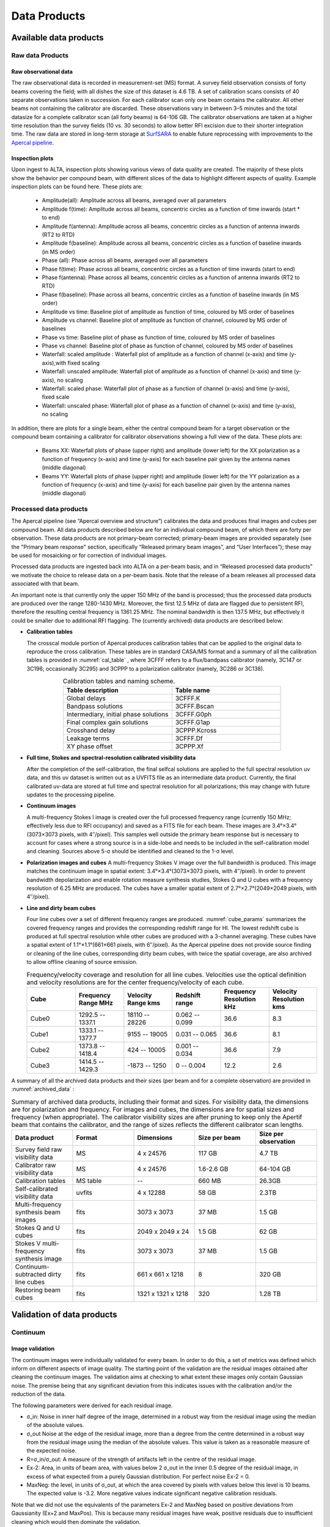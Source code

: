 Data Products
===============

Available data products
#########################
Raw data Products
******************
Raw observational data
-----------------------
The raw observational data is recorded in measurement-set (MS) format. A survey field observation consists of forty beams covering the field; with all dishes the size of this dataset is 4.6 TB. A set of calibration scans consists of 40 separate observations taken in succession. For each calibrator scan only one beam contains the calibrator. All other beams not containing the calibrator are discarded. These observations vary in between 3–5 minutes and the total datasize for a complete calibrator scan (all forty beams) is 64-106 GB. The calibrator observations are taken at a higher time resolution than the survey fields (10 vs. 30 seconds) to allow better RFI excision due to their shorter integration time. The raw data are stored in long-term storage at `SurfSARA <https://userinfo.surfsara.nl/>`_ to enable future reprocessing with improvements to the `Apercal pipeline <https://www.astron.nl/telescopes/wsrt-apertif/apertif-dr1-documentation/apercal/overview-and-structure/>`_.

Inspection plots
-------------------
Upon ingest to ALTA, inspection plots showing various views of data quality are created. The majority of these plots show the behavior per compound beam, with different slices of the data to highlight different aspects of quality. Example inspection plots can be found here. These plots are\:

    * Amplitude(all): Amplitude across all beams, averaged over all parameters
    * Amplitude f(time): Amplitude across all beams, concentric circles as a function of time inwards (start * to end)
    * Amplitude f(antenna):  Amplitude across all beams, concentric circles as a function of antenna inwards (RT2 to RTD)
    * Amplitude f(baseline): Amplitude across all beams, concentric circles as a function of baseline inwards (in MS order)
    * Phase (all): Phase across all beams, averaged over all parameters
    * Phase f(time): Phase across all beams, concentric circles as a function of time inwards (start to end)
    * Phase f(antenna):  Phase across all beams, concentric circles as a function of antenna inwards (RT2 to RTD)
    * Phase f(baseline): Phase across all beams, concentric circles as a function of baseline inwards (in MS order)
    * Amplitude vs time: Baseline plot of amplitude as function of time, coloured by MS order of baselines
    * Amplitude vs channel: Baseline plot of amplitude as function of channel, coloured by MS order of baselines
    * Phase vs time: Baseline plot of phase as function of time, coloured by MS order of baselines
    * Phase vs channel: Baseline plot of phase as function of channel, coloured by MS order of baselines
    * Waterfall\: scaled amplitude : Waterfall plot of amplitude as a function of channel (x-axis) and time (y-axis),with fixed scaling
    * Waterfall\: unscaled amplitude:  Waterfall plot of amplitude as a function of channel (x-axis) and time (y-axis), no scaling
    * Waterfall\: scaled phase: Waterfall plot of phase as a function of channel (x-axis) and time (y-axis), fixed scale
    * Waterfall: unscaled phase: Waterfall plot of phase as a function of channel (x-axis) and time (y-axis), no scaling

In addition, there are plots for a single beam, either the central compound beam for a target observation or the compound beam containing a calibrator for calibrator observations showing a full view of the data. These plots are\:


        * Beams XX: Waterfall plots of phase (upper right) and amplitude (lower left) for the XX polarization as a function of frequency (x-axis) and time (y-axis) for each baseline pair given by the antenna names (middle diagonal)
        * Beams YY: Waterfall plots of phase (upper right) and amplitude (lower left) for the YY polarization as a function of frequency (x-axis) and time (y-axis) for each baseline pair given by the antenna names (middle diagonal)

Processed data products
************************
The Apercal pipeline (see “Apercal overview and structure”) calibrates the data and produces final images and cubes per compound beam. All data products described below are for an individual compound beam, of which there are forty per observation. These data products are not primary-beam corrected; primary-beam images are provided separately (see the "Primary beam response" section, specifically “Released primary beam images”, and “User Interfaces”); these may be used for mosaicking or for correction of individual images.

Processed data products are ingested back into ALTA on a per-beam basis, and in “Released processed data products” we motivate the choice to release data on a per-beam basis. Note that the release of a beam releases all processed data associated with that beam.

An important note is that currently only the upper 150 MHz of the band is processed; thus the processed data products are produced over the range 1280-1430 MHz. Moreover, the first 12.5 MHz of data are flagged due to persistent RFI, therefore the resulting central frequency is 1361.25 MHz. The nominal bandwidth is then 137.5 MHz, but effectively it could be smaller due to additional RFI flagging. The (currently archived) data products are described below:

* **Calibration tables**

  The crosscal module portion of Apercal produces calibration tables that can be applied to the original data to reproduce the cross calibration. These tables are in standard CASA/MS format and a summary of all the calibration tables is provided in :numref:`cal_table` , where 3CFFF refers to a flux/bandpass calibrator (namely, 3C147 or 3C196; occasionally 3C295) and 3CPPP to a polarization calibrator (namely, 3C286 or 3C138).

  .. csv-table:: Calibration tables and naming scheme.
    :align: center
    :header: "Table description", 	"Table name"
    :widths: 20, 20
    :name: cal_table

    Global delays, 3CFFF.K
    Bandpass solutions, 3CFFF.Bscan
    "Intermediary, initial phase solutions", 3CFFF.G0ph
    Final complex gain solutions, 	3CFFF.G1ap
    Crosshand delay, 	3CPPP.Kcross
    Leakage terms, 	3CFFF.Df
    XY phase offset, 	3CPPP.Xf

* **Full time, Stokes and spectral-resolution calibrated visibility data**

  After the completion of the self-calibration, the final selfcal solutions are applied to the full spectral resolution uv data, and this uv dataset is written out as a UVFITS file as an intermediate data product. Currently, the final calibrated uv-data are stored at full time and spectral resolution for all polarizations; this may change with future updates to the processing pipeline.

* **Continuum images**

  A multi-frequency Stokes I image is created over the full processed frequency range (currently 150 MHz; effectively less due to RFI occupancy) and saved as a FITS file for each beam. These images are 3.4°×3.4°(3073×3073 pixels, with 4′′/pixel). This samples well outside the primary beam response but is necessary to account for cases where a strong source is in a side-lobe and needs to be included in the self-calibration model and cleaning. Sources above 5-σ should be identified and cleaned to the 1-σ level.

* **Polarization images and cubes**
  A multi-frequency Stokes V image over the full bandwidth is produced. This image matches the continuum image in spatial extent: 3.4°×3.4°(3073×3073 pixels, with 4′′/pixel). In order to prevent bandwidth depolarization and enable rotation measure synthesis studies, Stokes Q and U cubes with a frequency resolution of 6.25 MHz are produced. The cubes have a smaller spatial extent of 2.7°×2.7°(2049×2049 pixels, with 4′′/pixel).

* **Line and dirty beam cubes**

  Four line cubes over a set of different frequency ranges are produced. :numref:`cube_params` summarizes the covered frequency ranges and provides the corresponding redshift range for HI. The lowest redshift cube is produced at full spectral resolution while other cubes are produced with a 3-channel averaging. These cubes have a spatial extent of 1.1°×1.1°(661×661 pixels, with 6′′/pixel). As the Apercal pipeline does not provide source finding or cleaning of the line cubes, corresponding dirty beam cubes, with twice the spatial coverage, are also archived to allow offline cleaning of source emission.

  .. csv-table:: Frequency/velocity coverage and resolution for all line cubes. Velocities use the optical definition and velocity resolutions are for the center frequency/velocity of each cube.
    :align: center
    :header: "Cube", 	"Frequency Range MHz", 	"Velocity Range kms", 	"Redshift range", 	"Frequency Resolution kHz", "Velocity Resolution kms"
    :widths: 20, 20, 20, 20, 20, 20
    :name: cube_params

    Cube0, 	 1292.5 -- 1337.1, 	 18110 -- 28226, 	 0.062 -- 0.099, 	 36.6, 	 8.3
    Cube1, 	 1333.1 -- 1377.7, 	 9155 -- 19005, 	 0.031 -- 0.065, 	 36.6, 	 8.1
    Cube2, 	 1373.8 -- 1418.4, 	 424 -- 10005, 	0.001 -- 0.034, 	 36.6, 	 7.9
    Cube3, 	 1414.5 -- 1429.3, 	 -1873 -- 1250, 	 0 -- 0.004, 	 12.2,   2.6

A summary of all the archived data products and their sizes (per beam and for a complete observation) are provided in :numref:`archived_data` :

.. csv-table:: Summary of archived data products, including their format and sizes. For visibility data, the dimensions are for polarization and frequency. For images and cubes, the dimensions are for spatial sizes and frequency (when appropriate). The calibrator visibility sizes are after pruning to keep only the Apertif beam that contains the calibrator, and the range of sizes reflects the different calibrator scan lengths.
  :align: center
  :header: "Data product", 	 "Format", 	 "Dimensions", 	 "Size per beam", 	 "Size per observation"
  :widths: 20, 20, 20, 20, 20
  :name: archived_data

  Survey field raw visibility data, 	  MS, 	 4 x 24576, 	 117 GB, 	  4.7 TB
  Calibrator raw visibility data, 	 MS, 	 4 x 24576, 	 1.6-2.6 GB, 	 64-104 GB
  Calibration tables, 	 MS table, 	 "--", 	 660 MB, 	 26.3GB
  Self-calibrated visibility data, 	 uvfits, 	 4 x 12288, 	 58 GB, 	  2.3TB
  Multi-frequency synthesis beam images, 	 fits, 	 3073 x 3073, 	 37 MB, 	 1.5 GB
  Stokes Q and U cubes, 	 fits, 	 2049 x 2049 x 24, 	 1.5 GB, 	 62 GB
  Stokes V multi-frequency synthesis image, 	 fits, 	 3073 x 3073, 	 37 MB, 	 1.5 GB
  Continuum-subtracted dirty line cubes, 	 fits, 	 661 x 661 x 1218, 	 8, 	 320 GB
  Restoring beam cubes, 	 fits, 	 1321 x 1321 x 1218, 	 320, 	 1.28 TB

Validation of data products
###########################
Continuum
**************

Image validation
-----------------
The continuum images were individually validated for every beam. In order to do this, a set of metrics was defined which inform on different aspects of image quality. The starting point of the validation are the residual images obtained after cleaning the continuum images. The validation aims at checking to what extent these images only contain Gaussian noise. The premise being that any significant deviation from this indicates issues with the calibration and/or the reduction of the data.

The following parameters were derived for each residual image.

* σ_in: Noise in inner half degree of the image, determined in a robust way from the residual image using the median of the absolute values.
* σ_out Noise at the edge of the residual image, more than a degree from the centre  determined in a robust way from the residual image using the median of the absolute values. This value is taken as a reasonable measure of the expected noise.
* R=σ_in/σ_out: A measure of the strength of artifacts left in the centre of the residual image.
* Ex-2:  Area, in units of beam area, with values below 2 σ_out in the inner 0.5 degree of the residual image, in excess of what expected from a purely Gaussian distribution. For perfect noise Ex-2 = 0.
* MaxNeg: the level, in units of σ_out, at which the area covered by pixels with values below this level is 10 beams. The expected value is -3.2. More negative values indicate significant negative calibration residuals.

Note that we did not use the equivalents of the parameters Ex-2 and MaxNeg based on positive deviations from Gaussianity (Ex+2 and MaxPos). This is because many residual images have weak, positive residuals due to insufficient cleaning which would then dominate the validation.

Visual examination of a large set of images was undertaken to define the numerical criteria that would catch significant image artifacts, as used above. The main types of image artifacts due to errors in the selfcalibration as well as strong direction-dependent errors for which the calibration pipeline did not attempt to correct. The criteria were set so that the large majority of images which were visually assessed as good would pass while only a small fraction of images that were visually assessed as bad would be classified as good.

The final criteria used to reject images are:
* R > 1.225. This criterion catches stripes due to errors in the amplitude calibration.
* R > 1.15, MaxNeg < -4.5 and Ex-2>400. This criterion catches general image artifacts and deviations from Gaussianity in the residual image.

Two additional criteria were set based on survey specifications:
* σ_in or σ_out  > 60 microJy/beam. In this case the noise of the image does not meet the  minimum requirement to be considered survey quality and valid.
* The minor axis of the restoring beam is > 15 arcsec. This occurs when both dishes RTC and RTD are missing from an observation. In this case, the required angular resolution of the survey is not met.

Flux scale & astrometry
---------------------------
For checking the consistency of the flux scale two beams of an observation of a field in the Perseus-Pisces region centered on RA(J2000) = 01h55m and Dec(J2000) = 33d56’ which was observed ten times between September 2019 and January 2020 were examined. The automatic source finder PyBDSF (also used in the Apercal pipeline) was used to find and determine source fluxes, positions and sizes and compared these from observation to observation. We restricted the comparison to sources that are less than 35” in size and have fluxes above 3 mJy (100 times the typical rms noise)  and agree in position to within 3 arcsecs to ensure that the sources used for comparison are indeed identical and have been included in the clean masks.

The overall consistency is very good with a mean of 1.014 and an rms of 4% . If one excludes the two most discrepant observations (ObsID 191207035 and 191227014) the rms decreases to 2%. :numref:`flux_ratio_10` provides the flux ratio of 10 observations relative to the last observation made on 06.01.2020 (ObsID 200106010)

.. csv-table:: The flux ratio of 10 observations relative to the last observation made on 06.01.2020 (ObsID 200106010)
  :align: center
  :header: "ObsID", "Median Flux Ratio"
  :widths: 20, 20
  :name: flux_ratio_10

  190919049, 0.9982
  191207035, 0.9311
  191223022,  1.0041
  191225015,  1.0116
  191227014,  1.1069
  191229014,  1.0185
  191231013,  1.0062
  200102012,  1.0446
  200104011,  1.0222
  200106010,  1.0000

An example of two observations (ObsID 200106010 and 190909049, observed at 06.01.2020 and 09.09.2019 respectively) compared to one another is shown in :numref:`flux_cmp_1`. Plotted is the relative difference in flux versus the flux in the 06.01.2020 observation.

.. figure:: images/flux_cmp_1.png
  :align: center
  :width: 400
  :alt: Relative flux error
  :name: flux_cmp_1

  Relative flux difference between the sources in a mosaic of ObsID 200106010 and a mosaic of ObsID 190909049 as a function of their flux measured in ObsID 200106010.

To assess the agreement with the NVSS we made mosaics of the full field of view (40 beams) of all observations using the measured shapes of the 40 beams. The reason for using mosaics rather than individual beams was to have a large enough number of sources for the comparison as in an individual beam there usually are only of order a dozen that are bright enough. The mosaicing routine takes into account shapes of the beams made with the phased array feeds as determined from drift scans across Cygnus A (see the section on Primary beam response: Drift scan method) and corrects for the presence of correlated noise in adjacent beams. The mosaics were made with a resolution of 28" x 28". We ran PyBDSF on the mosaics to produce a source catalog and compared sources in this catalogue with the sources in the NVSS source catalog extracted from VizieR. For the comparison we restricted ourselves to sources that agree in position to within 4", are less than 28.5" in size and stronger than 3 mJy in the Apertif mosaic.

:numref:`flux_ratio_2` captures the comparison of the individual mosaics with the NVSS. For each ObsID the median flux ratio NVSS / Apertif is given. On average the Apertif flux scale is 3% above the NVSS flux scale for these mosaics with an rms of 4%. If the two most discrepant ObsIDs are omitted (191207035 and 191227014) the rms reduces to 2%. :numref:`flux_cmp_2` illustrates the agreement between the Apertif and NVSS flux scale for ObsID 200102012. Since the observing frequency of the mosaic is 1360 MHz as opposed to the 1400 MHz of NVSS ~2% of the flux difference can be accounted for by spectral index effects (assuming an average spectral index of -0.7) which were not taken into account.

.. csv-table:: Median flux ratio NVSS/Apertif for each ObsID
  :align: center
  :header: "ObsID", "Median Flux Ratio"
  :widths: 20, 20
  :name: flux_ratio_2

  190919049, 0.943
  191207035, 0.894
  191223022, 0.962
  191225015, 0.969
  191227014, 1.083
  191229014, 0.980
  191231013, 0.974
  200102012, 1.004
  200104011, 0.976
  200106010, 0.964

A flux scale comparison using the beam shapes determined from a direct comparison of the DR1 observations with NVSS using a Gaussian process regression technique provides a better picture as all DR1 data are used rather than just one field.

.. figure:: images/flux_cmp_2.png
  :align: center
  :width: 400
  :alt: Relative flux error
  :name: flux_cmp_2

  Relative flux difference of sources in the NVSS catalogue and sources measured in an aperitif mosaic of ObsID 200102012 as a function of the flux of the sources in the NVSS catalogue

This is described in "Characterization of the primary beams" and yields a current estimate of the flux scale of Apertif as compared to NVSS. From this comparison the Apertif fluxes are on average 9% higher than those of NVSS, accounting for a nominal spectral index of the sources of -0.7.

Since we had to match sources in Apertif and NVSS for the source comparison we also obtained information on the agreement between the Apertif and NVSS astrometry. :numref:`flux_cmp_3` shows the positional differences for sources in the mosaic of ObsID 200102012 and the NVSS catalogue. The agreement is very good with mean offsets of 0.05 +/- 0.2  arcsec in RA and -0.05 +/- 0.2  arcsec in Dec.

.. figure:: images/flux_cmp_3.png
  :align: center
  :width: 400
  :alt: Relative flux error
  :name: flux_cmp_3

  Position difference between the sources in the NVSS catalogue and the sources detected in the mosaic of ObsID 200102012.

Polarization
**************
Validation of polarisation cubes/images
--------------------------------------------

Two types of polarisation products are generated by the pipeline. The first one being cubes of Stokes Q and U of 24 images each covering a bandwidth of 150 MHz resulting in a frequency resolution of 6.25 MHz. The second products are Stokes V images generated from the whole combined bandwidth of 150 MHz.

Due to the different characteristics of these products two different sets of metrics were used to validate their quality. These metrics are very similar to the ones used for the continuum validation, but needed to be adjusted due to the following reasons:

# Due to the physical nature of Stokes Q, U and V emission in the cubes can be a positive or negative quantity while it can only be positive in Stokes I.
# Image artefacts are mostly influenced by the instrumental leakage characteristics of the primary beam in combination with direction dependent effects. This means that the strongest artefacts often appear for sources far away from the beam centres where the instrumental leakage is higher.
# For Stokes Q and U even faint artefacts in individual images can stack up if those are present over the whole cube at a similar position once the RM-Synthesis technique is applied in later stages of the analysis. This is also possible vice versa where strong artefacts in an individual image can be averaged out in this process and lead to a good image quality after RM-Synthesis processing.
# Stokes V represents the circular polarisation. Astronomically circularly polarised sources are extremely rare and most often show percentage polarisation of below 1%, so that Stokes V images should normally be regarded as empty.

In the following we describe the sets of metrics and the determined values for the quality assurance of the polarisation cubes/images. All values and the validation information for released beams is available in the table of the survey data release for polarisation observations.

Stokes V validation
-----------------------
The following parameters were derived for each Stokes V  image:

* σ_in: rms in the inner part of the image, which is defined as a radius of <30′ around the central coordinate of a beam [microJy/beam]
* σ_out: rms in the outer part of the image, which is defined as a radius of >60′ around the central coordinate of a beam [microJy/beam]
* FT_max: Absolute of the Fourier Transformation of the image. This value gives a good measure of repeating structures in the image such as amplitude artefacts which manifest as stripes.
* peak_inner: The maximum of the absolute values of the inner part of the image as defined in σin (see above) [microJy/beam]
* b_min: The diameter of the FWHM minor axis of the synthesised beam [arcseconds]

A Stokes V image fails validation if one of the following criteria is met:

# σ_in and/or σ_out > 60 microJy/beam. This is the same value as for the continuum validation.
# b_min > 15''. This criterium filters any images for observations where failing or missing dishes are raising the FWHM of the synthesised beam above a value which is not acceptable for the survey.
# FT_max > 25. This value was empirically determined and filters any image, which is suffering from leftover RFI or strong amplitude errors.
# peak_inner > 4mJy. Images with values above this limit are most likely strongly affected by instrumental leakage and in most cases also show strong artefacts.

The first two criteria match that of the continuum validation and are based on survey specification. The second two criteria were empirically determined to filter images with strong polarization artefacts.
Stokes Q&U validation

Stokes Q/U cubes are validated depending on how many planes in a cube fail the following two criteria:

# The synthesised beam's minor axis of an image is larger than 17.5''. We are using a slightly larger value here compared to the continuum or Stokes V validation due to the fact that the beam becomes larger for images at lower frequencies.
# The rms noise in an image is larger than 300 microJy/beam. This corresponds to the same noise level as for the continuum and Stokes V images assuming a homogeneous noise distribution along the frequency axis. Stacking 24 images would reduce the noise by a factor of ~5.

Beams where more than one third of the images (>8) in Stokes Q or U are failing either of the above mentioned criterium do not pass the validation.

The table of released polarisation beams includes the following columns that describe the Stokes Q/U data quality:

* Qbeam_frac: Fraction of Q image planes failing criterium 1. [0.0-1.0]

* Ubeam_frac: Fraction of U image planes failing criterium 1. [0.0-1.0]

* Qnoise_frac: Fraction of Q image planes failing criterium 2. [0.0-1.0]

* Unoise_frac: Fraction of U image planes failing criterium 2. [0.0-1.0]

HI
********
Cube Validation
---------------------
The quality of the HI line data was validated in multiple steps. We concentrate the analysis on cubes 0, 1, and 2 (see Table 2 **REF** in the "Available data products" document for the frequency ranges of the cubes), as the quality of cube 3 always followed that of cube 2 due to both of them being in adjacent low-RFI frequency ranges.

As a first step all cubes 0, 1, and 2 where the average rms noise was larger than 3 mJy/beam were rejected. Inspection of the cubes showed that such large noise values always indicates the presence of major artefacts in the cube.

We then constructed noise histograms for cubes 0, 1 and 2 of each observation and beam combination. We made no attempt to flag any sources prior to determining the noise histogram. The HI cubes are mostly empty (i.e. consist of noise pixels) and real sources have no discernible effect on the histogram. The only exception is that all cubes 0 were blanked below 1310 MHz to remove the impact of residual RFI at these frequencies.

We also extracted representative channels as well as position-velocity slices from each cube. The cubes of 14 observations (~550 cubes) were inspected by eye for the presence of artefacts and to gauge the impact and effect of data artefacts on the noise histograms.

Artefacts generally fell in two categories: due to imperfect continuum subtraction and due to imperfect sub-bands, which we discuss in turn.

* **Continuum subtraction artefacts**

Continuum subtraction artefacts (and with it the presence of residual grating rings) add broad wings with extreme positive and negative values to the noise histogram. Trial and error showed that these wings could be robustly detected by quantifying the fraction fex of the total number of pixels with an absolute value flux value >6.75σ where σ is the standard rms noise in the cube. While adding wings of extreme value pixels to the histogram, these artefacts in general do not affect the Gaussian shape of the central part of the histogram (i.e., at low σ values).

* **Sub-band artefacts**

The presence of sub-bands with lower quality (i.e., a higher noise) manifests itself not by wings of extreme pixels but by a systematic change in the shape of the histogram through the addition of "shoulders" to the histogram (lower kurtosis). Trial and error showed that the presence of these features were best detected by comparing the rms width of the histogram with that at the level of 0.8 percent of the maximum of the histogram. We define the parameter  p0.8 or the ratio of this 0.8 percent width and the rms.

We compared our "good", "bad" or "OK" rankings as determined by eye for the 14 observations with the corresponding fex and p0.8 values.  This is illustrated in **REF** where we show the distribution of all cubes 2 in the  fex-p0.8 plane with the cubes which we inspected by eye color coded to indicate their quality ranking.

"Good" cubes, i.e., those with no or very minor artefacts, were concentrated in a small part of parameter space obeying the following criteria:

* rms < 3 mJy/beam
* log(fex) < -5.30
* p0.8 < 0.25 fex + 5.875

A second criterion defines cubes of OK quality, containing some minor artefacts. This consists of cubes meeting the following conditions:

* rms < 3 mJy/beam
* -5.30 < log(fex) < -4.52
* p0.8 < 0.5 fex + 7.2

The upper limit of -4.52 of the second condition is not a hard limit and a slightly different value could also have been chosen. We found however that the values used here give a good compromise in minimizing the number of false qualifications of “OK” cubes

Cubes not obeying any of these two sets of criteria were considered “bad”.
Using these conditions we defined for all cubes 0, 1 and 2 a subset of good and OK cubes. Cube 3 in all cases follows the quality designation of cube 2.

:numref:`qa_overview` shows the noise histograms and a representative channel map and position velocity slice for each of the three quality categories.

Whether a cube is part of the data release is determined by the quality criteria of the corresponding continuum image. This is described in more detail in the document “Released processed data products”. The quality of each cube and the metrics used to determine that quality are included in the VO table describing the released HI observations (see "User interfaces").

.. figure:: images/cube2_points_paper.png
  :align: center
  :width: 400
  :alt: Relative flux error

  Distribution of cubes 2 of all beams in the fex-p0.8 plane (grey points). Overplotted are quality assessments of the beams of 14 observations. Good cubes are indicated by green points, OK by orange points and bad cubes by red points. The blue lines indicate the regions where cubes are considered good (left region) or OK (right region).

.. figure:: images/qa_overview.png
  :align: center
  :width: 400
  :alt: Relative flux error
  :name: qa_overview

  Examples of the three quality classes used for the HI quality assessment. The top row shows an example of a "good" observation (Obsid 200202012, beam 17, cube 2), the middle one an "OK" observation (Obsid 200202012, beam 33, cube 2) and the bottom one a "bad" observation (Obsid 200202012, beam 20, cube 2). The columns show, from left to right, the noise histogram, an extract of the central velocity channel, and a position-velocity diagram through the center of the cube. In the plots in the left column the short horizontal line at the top indicates the rms. The two dotted vertical lines indicate the ±6.75 x rms values. The "good" observation in the top row shows hardly any artefacts and a Gaussian noise histogram. The "OK" observation in the middle row shows a minor continuum subtraction artefact (which in turn causes somewhat extended wings to the noise histogram). The "bad" observation in the bottom row shows major continuum subtraction artefacts, resulting in a very non-Gaussian histogram.

External comparison
------------------------

In order to further validate the line cubes, we performed preliminary source finding and cleaning of a subset of cubes using SoFiA-2 (Source Finding Application; Serra et al. 2015, https://github.com/SoFiA-Admin/SoFiA-2). Full details of this procedure are supplied in Hess et al. (in prep).

Comparison to ALFALFA
^^^^^^^^^^^^^^^^^^^^^^^^^
We compared the properties of HI detections in Apertif with the properties of HI detections in the ALFALFA catalogue (Haynes et al. 2018). We created a source catalogue with SoFiA and cross matched the detected sources with the ALFALFA catalogue. In 21 fields that overlap in the footprint of both surveys, we found 479 matching sources. Out of these, 336 sources were found in data cubes with "good" quality, 39 in data cubes with "OK" quality and 104 were found in "bad" quality data cubes. The results of the comparison are shown in :numref:`comparison_v4_val` and :numref:`histograms_with_val`. The color coding of these figures reflects the quality of the data cube in which the sources were identified with blue for "good", green for "OK" and orange for "bad".

Overall the properties of the Apertif detections agree well with the ALFALFA detections. There are some sources that have smaller line widths (w20) than the ALFALFA sources. This is likely connected to the flagging of 3 channels out of every 64 because of the strong dropoff in response (See “Aliasing” in “System notes”). Cubes 0, 1, and 2 have every three channels averaged together. Combined with the flagging of three channels out of every 64, this means that every 22nd channel in these cubes has no signal, and there are channels with ⅓ nominal sensitivity (periodicity of 42 and 21 channels) and ⅔ nominal sensitivity (periodicity of 63 channels). These flagged or partially flagged channels can result in a source being spectrally separated into two different detections. This then also results in smaller line widths for these sources. Another reason for the smaller line widths in Apertif can be extended emission detected in ALFALFA that gets filtered out by the interferometry.

.. figure:: images/comparison_v4_val.png
  :align: center
  :width: 400
  :alt: Relative flux error
  :name: comparison_v4_val

  Comparing the properties of overlapping Apertif and ALFALFA sources. First panel\: systemic velocity, second panel\: W20 line width, third panel\: integrated flux. The different colored markers represent sources detected in “good” (G), “OK” (O), and “bad” (B) quality HI data cubes.

.. figure:: images/histograms_with_val.png
  :align: center
  :width: 400
  :alt: Relative flux error
  :name: histograms_with_val

  Distribution of the difference in systemic velocity, W20 and integrated flux between Apertif and ALFALFA detections. The colors represent detections in “good” (G), “OK” (O), and “bad” (B) quality HI data cubes.
